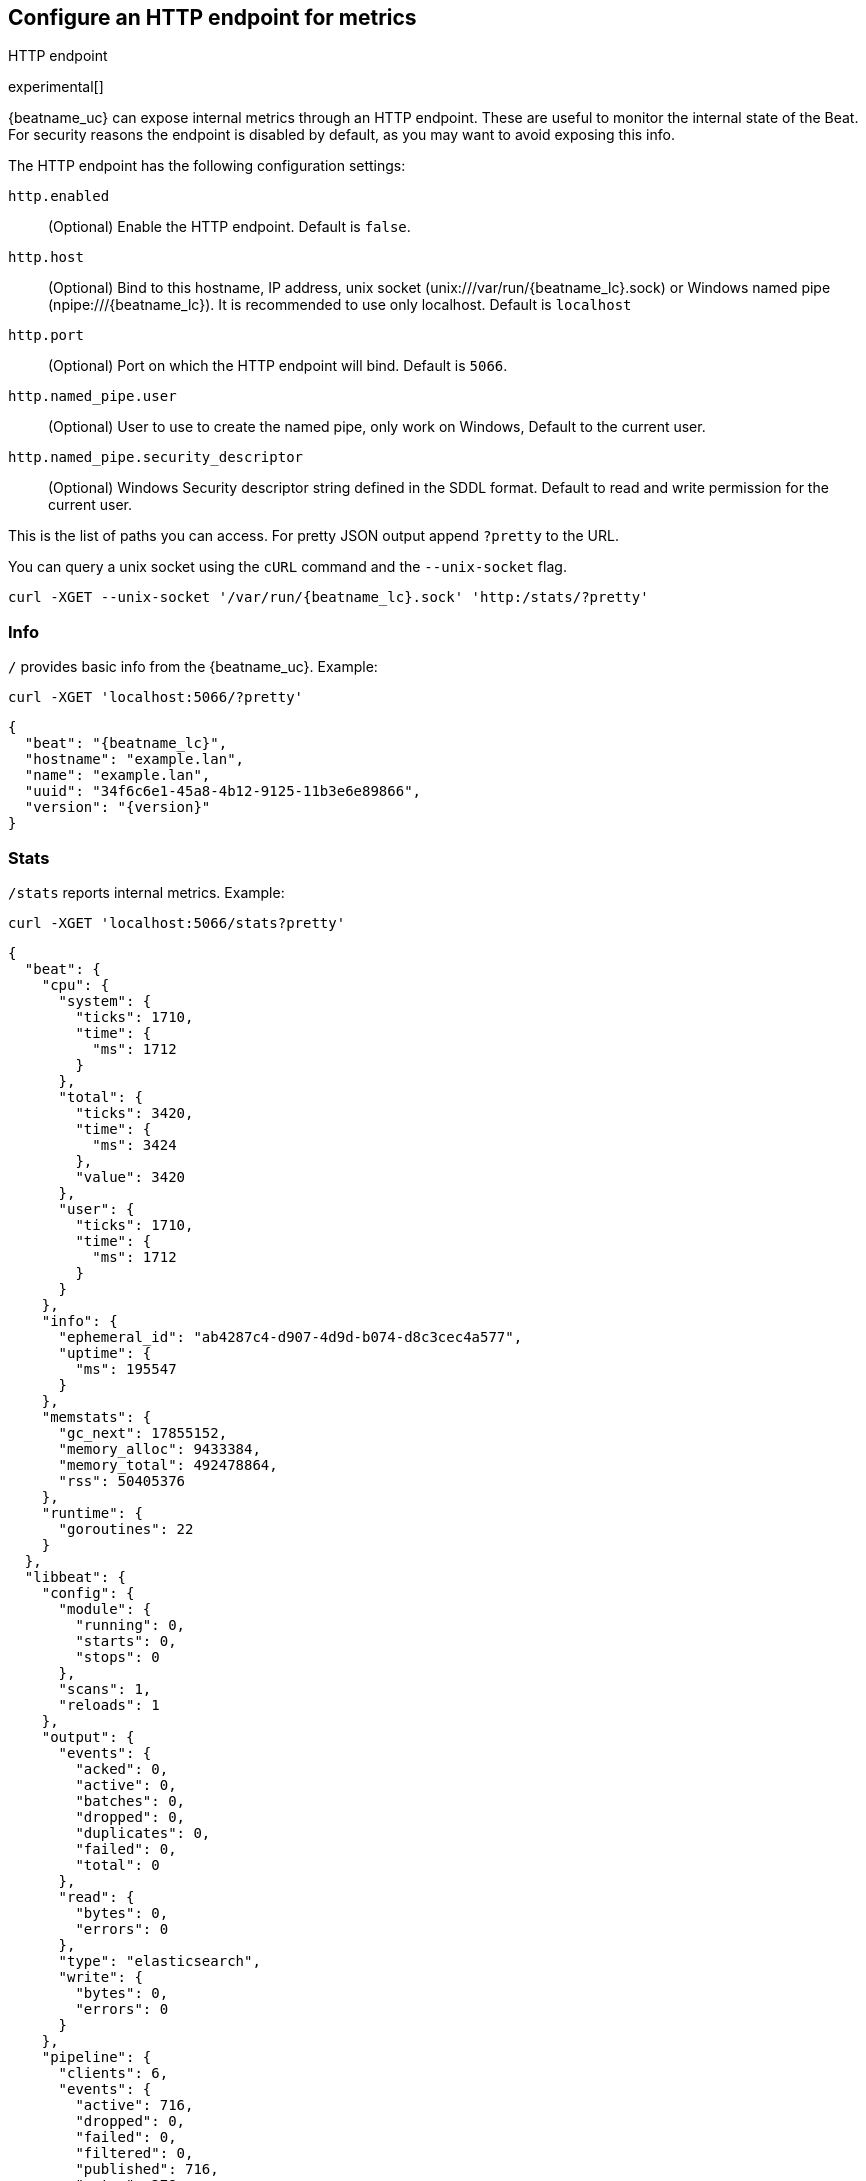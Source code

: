//////////////////////////////////////////////////////////////////////////
//// This content is shared by all Elastic Beats. Make sure you keep the
//// descriptions here generic enough to work for all Beats that include
//// this file. When using cross references, make sure that the cross
//// references resolve correctly for any files that include this one.
//// Use the appropriate variables defined in the index.asciidoc file to
//// resolve Beat names: beatname_uc and beatname_lc.
//// Use the following include to pull this content into a doc file:
//// include::../../libbeat/docs/http-endpoint.asciidoc[]
//////////////////////////////////////////////////////////////////////////

[[http-endpoint]]
== Configure an HTTP endpoint for metrics

++++
<titleabbrev>HTTP endpoint</titleabbrev>
++++

experimental[]

{beatname_uc} can expose internal metrics through an HTTP endpoint. These are useful to
monitor the internal state of the Beat. For security reasons the endpoint is disabled
by default, as you may want to avoid exposing this info.

The HTTP endpoint has the following configuration settings:

`http.enabled`:: (Optional) Enable the HTTP endpoint. Default is `false`.
`http.host`:: (Optional) Bind to this hostname, IP address, unix socket (unix:///var/run/{beatname_lc}.sock) or Windows named pipe (npipe:///{beatname_lc}).
It is recommended to use only localhost. Default is `localhost`
`http.port`:: (Optional) Port on which the HTTP endpoint will bind. Default is `5066`.
`http.named_pipe.user`:: (Optional) User to use to create the named pipe, only work on Windows, Default to the
current user.
`http.named_pipe.security_descriptor`:: (Optional) Windows Security descriptor string defined in the SDDL format. Default to
read and write permission for the current user.

This is the list of paths you can access. For pretty JSON output append `?pretty` to the URL.

You can query a unix socket using the `cURL` command and the `--unix-socket` flag.

[source,js]
----
curl -XGET --unix-socket '/var/run/{beatname_lc}.sock' 'http:/stats/?pretty'
----


[float]
=== Info

`/` provides basic info from the {beatname_uc}. Example:

[source,js]
----
curl -XGET 'localhost:5066/?pretty'
----

["source","js",subs="attributes"]
----
{
  "beat": "{beatname_lc}",
  "hostname": "example.lan",
  "name": "example.lan",
  "uuid": "34f6c6e1-45a8-4b12-9125-11b3e6e89866",
  "version": "{version}"
}
----

[float]
=== Stats

`/stats` reports internal metrics. Example:

[source,js]
----
curl -XGET 'localhost:5066/stats?pretty'
----

["source","js",subs="attributes"]
----
{
  "beat": {
    "cpu": {
      "system": {
        "ticks": 1710,
        "time": {
          "ms": 1712
        }
      },
      "total": {
        "ticks": 3420,
        "time": {
          "ms": 3424
        },
        "value": 3420
      },
      "user": {
        "ticks": 1710,
        "time": {
          "ms": 1712
        }
      }
    },
    "info": {
      "ephemeral_id": "ab4287c4-d907-4d9d-b074-d8c3cec4a577",
      "uptime": {
        "ms": 195547
      }
    },
    "memstats": {
      "gc_next": 17855152,
      "memory_alloc": 9433384,
      "memory_total": 492478864,
      "rss": 50405376
    },
    "runtime": {
      "goroutines": 22
    }
  },
  "libbeat": {
    "config": {
      "module": {
        "running": 0,
        "starts": 0,
        "stops": 0
      },
      "scans": 1,
      "reloads": 1
    },
    "output": {
      "events": {
        "acked": 0,
        "active": 0,
        "batches": 0,
        "dropped": 0,
        "duplicates": 0,
        "failed": 0,
        "total": 0
      },
      "read": {
        "bytes": 0,
        "errors": 0
      },
      "type": "elasticsearch",
      "write": {
        "bytes": 0,
        "errors": 0
      }
    },
    "pipeline": {
      "clients": 6,
      "events": {
        "active": 716,
        "dropped": 0,
        "failed": 0,
        "filtered": 0,
        "published": 716,
        "retry": 278,
        "total": 716
      },
      "queue": {
        "acked": 0
      }
    }
  },
  "system": {
    "cpu": {
      "cores": 4
    },
    "load": {
      "1": 2.22,
      "15": 1.8,
      "5": 1.74,
      "norm": {
        "1": 0.555,
        "15": 0.45,
        "5": 0.435
      }
    }
  }
}
----

The actual output may contain more metrics specific to {beatname_uc}
